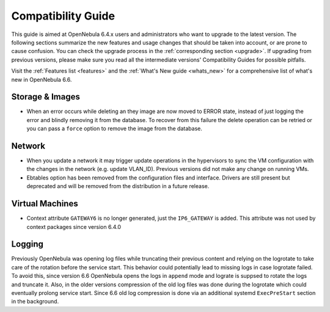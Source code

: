 
.. _compatibility:

====================
Compatibility Guide
====================

This guide is aimed at OpenNebula 6.4.x users and administrators who want to upgrade to the latest version. The following sections summarize the new features and usage changes that should be taken into account, or are prone to cause confusion. You can check the upgrade process in the :ref:`corresponding section <upgrade>`. If upgrading from previous versions, please make sure you read all the intermediate versions' Compatibility Guides for possible pitfalls.

Visit the :ref:`Features list <features>` and the :ref:`What's New guide <whats_new>` for a comprehensive list of what's new in OpenNebula 6.6.

..
    Database
    =========================
    - The table ``vm_pool`` now contains the column ``json_body`` which provides searching for values using JSON keys, and no longer contains the ``search_token`` column, effectively removing FULLTEXT searching entirely. This should greatly improve performance when performing search filters on virtual machines as well as remove the need for regenerating FULLTEXT indexing.  Due to this change, the search now uses a JSON path to search, for example: ``VM.NAME=production`` would match all VM's which have name containing ``production``.
    - The migrator has been updated to make these changes automatically with the ``onedb upgrade`` tool. When tested on a database containing just over 150,000 VM entries, the upgrade took roughly 4100 seconds using an HDD and about 3500 seconds using a ramdisk.

Storage & Images
========================
- When an error occurs while deleting an they image are now moved to ERROR state, instead of just logging the error and blindly removing it from the database. To recover from this failure the delete operation can be retried or you can pass a ``force`` option to remove the image from the database.

Network
========================
- When you update a network it may trigger update operations in the hypervisors to sync the VM configuration with the changes in the network (e.g. update VLAN_ID). Previous versions did not make any change on running VMs.
- Ebtables option has been removed from the configuration files and interface. Drivers are still present but deprecated and will be removed from the distribution in a future release.

Virtual Machines
========================
- Context attribute ``GATEWAY6`` is no longer generated, just the ``IP6_GATEWAY`` is added. This attribute was not used by context packages since version 6.4.0

Logging
========================
Previously OpenNebula was opening log files while truncating their previous content and relying on the logrotate to take care of the rotation before the service start. This behavior could potentially lead to missing logs in case logrotate failed. To avoid this, since version 6.6 OpenNebula opens the logs in ``append`` mode and lograte is suppsed to rotate the logs and truncate it. Also, in the older versions compression of the old log files was done during the logrotate which could eventually prolong service start. Since 6.6 old log compression is done via an additional systemd ``ExecPreStart`` section in the background.
